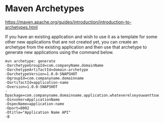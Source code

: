 * Maven Archetypes

  https://maven.apache.org/guides/introduction/introduction-to-archetypes.html
  
  If you have an existing application and wish to use it as a template for some other new applications that are not created yet, you can create an archetype from the existing application and then use that archetype to generate new applications using the command below.
  
  #+begin_src 
  mvn archetype: generate
  -DarchetypeGroupId=com.companyName.domainName
  -DarchetypeArtifactId=domain-archetype
  -DarchetypeVersion=1.0.0-SNAPSHOT
  -DgroupId=com.companyname.domainname
  -DartifactId=application-name
  -Dversion=1.0.0-SNAPSHOT
  -Dpackage=com.companyname.domainname.application.whateverelseyouwanttoaddhere
  -Dinvoker=ApplicationName
  -DspecName=application-name
  -Dport=8002
  -Dtitle="Application Name API"
  -B  
  #+end_src
